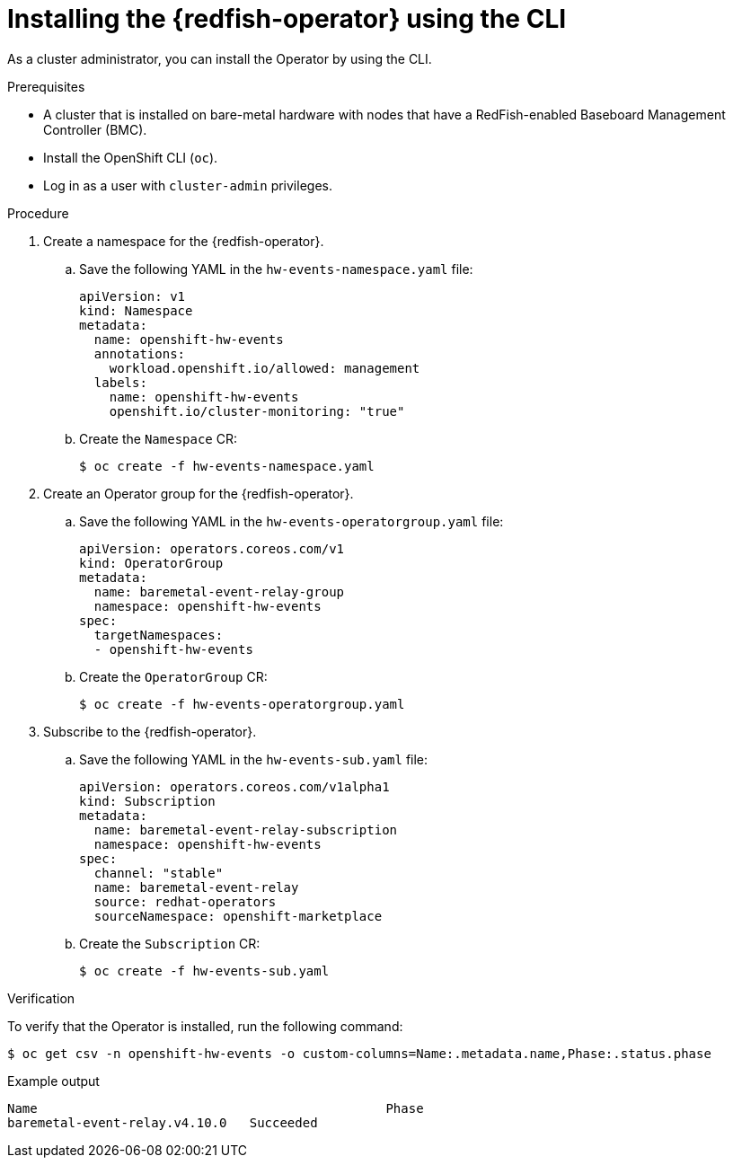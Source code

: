 // Module included in the following assemblies:
//
// * monitoring/using-rfhe.adoc

:_content-type: PROCEDURE
[id="nw-rfhe-installing-operator-cli_{context}"]
= Installing the {redfish-operator} using the CLI

As a cluster administrator, you can install the Operator by using the CLI.

.Prerequisites

* A cluster that is installed on bare-metal hardware with nodes that have a RedFish-enabled Baseboard Management Controller (BMC).
* Install the OpenShift CLI (`oc`).
* Log in as a user with `cluster-admin` privileges.

.Procedure

. Create a namespace for the {redfish-operator}.

.. Save the following YAML in the `hw-events-namespace.yaml` file:
+
[source,yaml]
----
apiVersion: v1
kind: Namespace
metadata:
  name: openshift-hw-events
  annotations:
    workload.openshift.io/allowed: management
  labels:
    name: openshift-hw-events
    openshift.io/cluster-monitoring: "true"
----

.. Create the `Namespace` CR:
+
[source,terminal]
----
$ oc create -f hw-events-namespace.yaml
----

. Create an Operator group for the {redfish-operator}.

.. Save the following YAML in the `hw-events-operatorgroup.yaml` file:
+
[source,yaml]
----
apiVersion: operators.coreos.com/v1
kind: OperatorGroup
metadata:
  name: baremetal-event-relay-group
  namespace: openshift-hw-events
spec:
  targetNamespaces:
  - openshift-hw-events
----

.. Create the `OperatorGroup` CR:
+
[source,terminal]
----
$ oc create -f hw-events-operatorgroup.yaml
----

. Subscribe to the {redfish-operator}.

.. Save the following YAML in the `hw-events-sub.yaml` file:
+
[source,yaml]
----
apiVersion: operators.coreos.com/v1alpha1
kind: Subscription
metadata:
  name: baremetal-event-relay-subscription
  namespace: openshift-hw-events
spec:
  channel: "stable"
  name: baremetal-event-relay
  source: redhat-operators
  sourceNamespace: openshift-marketplace
----

.. Create the `Subscription` CR:
+
[source,terminal]
----
$ oc create -f hw-events-sub.yaml
----

.Verification

To verify that the Operator is installed, run the following command:

[source,terminal]
----
$ oc get csv -n openshift-hw-events -o custom-columns=Name:.metadata.name,Phase:.status.phase
----

.Example output
[source,terminal]
----
Name                                              Phase
baremetal-event-relay.v4.10.0   Succeeded
----
